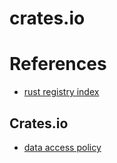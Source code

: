 * crates.io

* References
- [[https://doc.rust-lang.org/cargo/reference/registry-index.html][rust registry index]]
** Crates.io
- [[https://crates.io/data-access][data access policy]]

